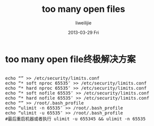 #+TITLE:     too many open files
#+AUTHOR:    liweilijie
#+EMAIL:     liweilijie@gmail.com
#+DATE:      2013-03-29 Fri
#+DESCRIPTION: Too many open files 解决方法
#+KEYWORDS: shell
#+CATEGORIES: linux
#+LANGUAGE:  en
#+OPTIONS:   H:3 num:t toc:t \n:nil @:t ::t |:t ^:{} -:t f:t *:t <:t
#+OPTIONS:   TeX:t LaTeX:t skip:nil d:nil todo:t pri:nil tags:not-in-toc
#+INFOJS_OPT: view:nil toc:nil ltoc:t mouse:underline buttons:0 path:http://orgmode.org/org-info.js
#+EXPORT_SELECT_TAGS: export
#+EXPORT_EXCLUDE_TAGS: noexport
#+LINK_UP:   /liweilijie
#+LINK_HOME: /liweilijie
#+XSLT:
#

* too many open file终极解决方案

#+BEGIN_HTML
<div class="cnblogs_Highlighter">
<pre class="brush:bash">

echo “” >> /etc/security/limits.conf
echo “* soft nproc 65535″ >> /etc/security/limits.conf
echo “* hard nproc 65535″ >> /etc/security/limits.conf
echo “* soft nofile 65535″ >> /etc/security/limits.conf
echo “* hard nofile 65535″ >> /etc/security/limits.conf
echo “” >> /root/.bash_profile
echo “ulimit -n 65535″ >> /root/.bash_profile
echo “ulimit -u 65535″ >> /root/.bash_profile
#最后重启机器或者执行 ulimit -u 655345 && ulimit -n 65535


</pre>
</div>
#+END_HTML
  

